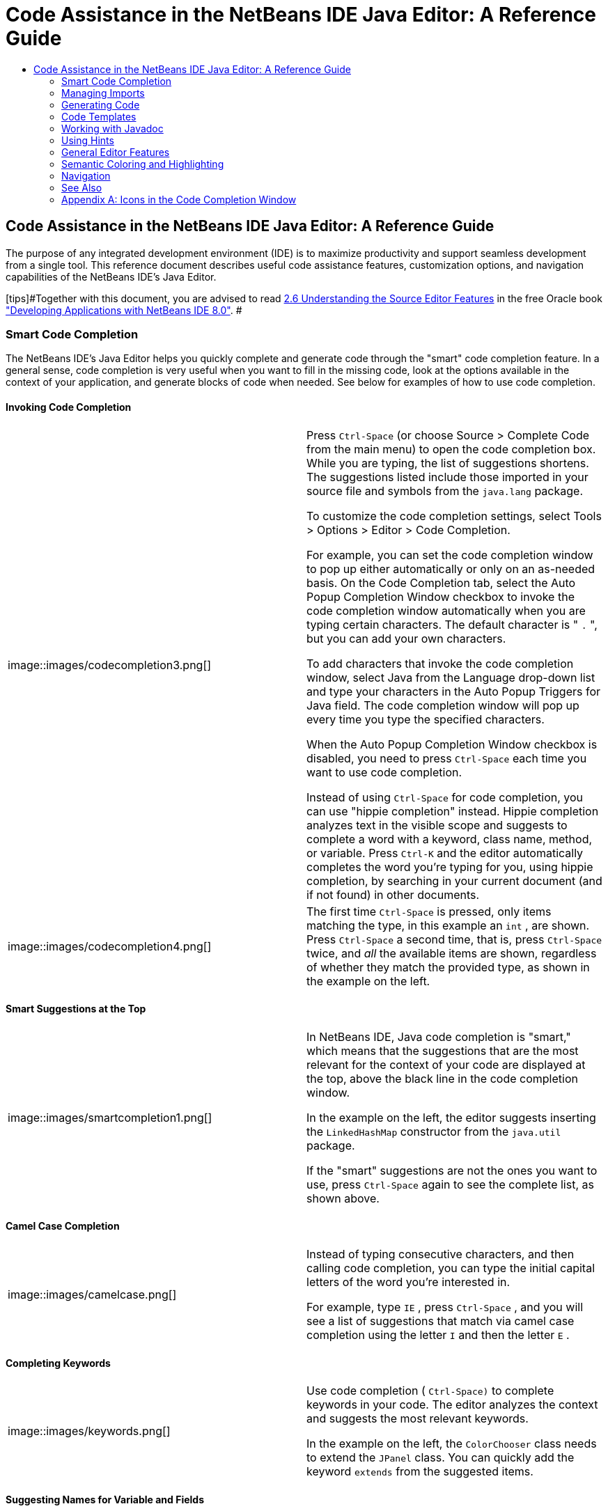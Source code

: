 // 
//     Licensed to the Apache Software Foundation (ASF) under one
//     or more contributor license agreements.  See the NOTICE file
//     distributed with this work for additional information
//     regarding copyright ownership.  The ASF licenses this file
//     to you under the Apache License, Version 2.0 (the
//     "License"); you may not use this file except in compliance
//     with the License.  You may obtain a copy of the License at
// 
//       http://www.apache.org/licenses/LICENSE-2.0
// 
//     Unless required by applicable law or agreed to in writing,
//     software distributed under the License is distributed on an
//     "AS IS" BASIS, WITHOUT WARRANTIES OR CONDITIONS OF ANY
//     KIND, either express or implied.  See the License for the
//     specific language governing permissions and limitations
//     under the License.
//

=  Code Assistance in the NetBeans IDE Java Editor: A Reference Guide
:jbake-type: tutorial
:jbake-tags: tutorials 
:jbake-status: published
:syntax: true
:source-highlighter: pygments
:toc: left
:toc-title:
:description:  Code Assistance in the NetBeans IDE Java Editor: A Reference Guide - Apache NetBeans
:keywords: Apache NetBeans, Tutorials,  Code Assistance in the NetBeans IDE Java Editor: A Reference Guide

== Code Assistance in the NetBeans IDE Java Editor: A Reference Guide

The purpose of any integrated development environment (IDE) is to maximize productivity and support seamless development from a single tool. This reference document describes useful code assistance features, customization options, and navigation capabilities of the NetBeans IDE's Java Editor.

[tips]#Together with this document, you are advised to read link:http://docs.oracle.com/cd/E50453_01/doc.80/e50452/working_nbeans.htm#A1151635[+2.6 Understanding the Source Editor Features+] in the free Oracle book link:http://docs.oracle.com/cd/E50453_01/doc.80/e50452/toc.htm[+"Developing Applications with NetBeans IDE 8.0"+]. #

=== Smart Code Completion

The NetBeans IDE's Java Editor helps you quickly complete and generate code through the "smart" code completion feature. In a general sense, code completion is very useful when you want to fill in the missing code, look at the options available in the context of your application, and generate blocks of code when needed. See below for examples of how to use code completion.

==== Invoking Code Completion

|===
|image::images/codecompletion3.png[] |

Press  ``Ctrl-Space``  (or choose Source > Complete Code from the main menu) to open the code completion box. While you are typing, the list of suggestions shortens. The suggestions listed include those imported in your source file and symbols from the  ``java.lang``  package.

To customize the code completion settings, select Tools > Options > Editor > Code Completion.

For example, you can set the code completion window to pop up either automatically or only on an as-needed basis. On the Code Completion tab, select the Auto Popup Completion Window checkbox to invoke the code completion window automatically when you are typing certain characters. The default character is " ``.`` ", but you can add your own characters.

To add characters that invoke the code completion window, select Java from the Language drop-down list and type your characters in the Auto Popup Triggers for Java field. The code completion window will pop up every time you type the specified characters.

When the Auto Popup Completion Window checkbox is disabled, you need to press  ``Ctrl-Space``  each time you want to use code completion.

Instead of using  ``Ctrl-Space``  for code completion, you can use "hippie completion" instead. Hippie completion analyzes text in the visible scope and suggests to complete a word with a keyword, class name, method, or variable. Press  ``Ctrl-K``  and the editor automatically completes the word you're typing for you, using hippie completion, by searching in your current document (and if not found) in other documents.

 

|image::images/codecompletion4.png[] |

The first time  ``Ctrl-Space``  is pressed, only items matching the type, in this example an  ``int`` , are shown. Press  ``Ctrl-Space``  a second time, that is, press  ``Ctrl-Space``  twice, and _all_ the available items are shown, regardless of whether they match the provided type, as shown in the example on the left.

 
|===


==== Smart Suggestions at the Top

|===
|image::images/smartcompletion1.png[] |

In NetBeans IDE, Java code completion is "smart," which means that the suggestions that are the most relevant for the context of your code are displayed at the top, above the black line in the code completion window.

In the example on the left, the editor suggests inserting the  ``LinkedHashMap``  constructor from the  ``java.util``  package.

If the "smart" suggestions are not the ones you want to use, press  ``Ctrl-Space``  again to see the complete list, as shown above.

 
|===


==== Camel Case Completion

|===
|image::images/camelcase.png[] |

Instead of typing consecutive characters, and then calling code completion, you can type the initial capital letters of the word you're interested in.

For example, type  ``IE`` , press  ``Ctrl-Space`` , and you will see a list of suggestions that match via camel case completion using the letter  ``I``  and then the letter  ``E`` .

 
|===


==== Completing Keywords

|===
|image::images/keywords.png[] |

Use code completion ( ``Ctrl-Space)``  to complete keywords in your code. The editor analyzes the context and suggests the most relevant keywords.

In the example on the left, the  ``ColorChooser``  class needs to extend the  ``JPanel``  class. You can quickly add the keyword  ``extends``  from the suggested items.

 
|===


==== Suggesting Names for Variable and Fields

|===
|image::images/names.png[] |

When you are adding a new field or a variable, use code completion ( ``Ctrl-Space)``  to choose a name that matches its type.

Type a prefix for the new name, press  ``Ctrl-Space``  and select the name you want to use from the list of suggestions.

 
|===


==== Suggesting Parameters

|===
|image::images/parameter.png[] |

The editor guesses on the parameters for variables, methods, or fields and displays the suggestions in a pop-up box.

For example, when you select a method from the code completion window which has one or more arguments, the Editor highlights the first argument and displays a tooltip suggesting the format for this argument. To move to the next argument, press the  ``Tab``  or  ``Enter``  keys.

You can invoke the tooltips with method parameters by pressing  ``Ctrl-P``  (or Source > Show Method Parameters) at any time.

 
|===


==== Common Prefix Completion

|===
|image::images/prefixcompletion.png[] |

You can use the  ``Tab``  key to quickly fill in the most commonly used prefixes and single suggestions.

To check out how this feature works, try typing the following:

1. Type  ``System.out.p``  and wait for code completion to show all fields and methods that start with "p." All the suggestions will be related to "print."
2. Press the  ``Tab``  key and the editor automatically fills in the "print". You can continue and type "l" and, after pressing Tab, the "println" will be added.
 
|===


==== Subword Completion

|===
|image::images/subcompletion.png[] |

Sometimes you may not remember how an items starts, making it difficult to use code completion. Instead, to see all items that relate to listening to property changes, you can specify that subword completion should be enabled, so that you can use  ``prop``  in code completion, to see all method calls that relate to property change listening.

1. Select Tools > Options > Editor > Code Completion.
2. Check the Subword completion checkbox in the Editor | Code Completion tab in the Options window.
3. Type part of the method you want to call,  ``prop``  as shown here, and then call up code completion. Relevant subwords, all applicable to properties on the object, in this example, are displayed.
 
|===


==== Chain Completion

|===
|image::images/chain.png[] |

When you need to type a chain of commands, use smart code completion, that is, press  ``Ctrl-Space``  twice, and available chains will be shown. The editor scans variables, fields, and methods, that are visible from the context, and it will then suggest a chain that satisfies the expected type.

 
|===


==== Completion of Static Imports

|===
|image::images/static.png[] |

When you need to complete a statement while needing to make use of a static import statement, use smart code completion, that is, press  ``Ctrl-Space``  twice, and available static import statements will be shown.

If you would like static import statements to be added automatically when you complete static statements as described above, go to Tools > Options > Editor > Formatting, select Java from the Language drop-down and Imports from the Category drop-down. Check the Prefer Static Imports checkbox.

 
|===


==== Excluding Items from Completion

|===
|image::images/exclude2-small.png[] |

Time is wasted when code completion returns classes that you seldom or never use. When you use smart code completion, that is, when you press  ``Ctrl-Space``  twice, a lightbulb within the returned items lets you exclude items from code completion.

 

|image::images/exclude.png[] |

Either when "Configure excludes" is selected in code completion or when you go to Tools > Options > Editor > Code Completion, you can modify the exclusion rules you have defined.

 
|===


==== JPA Completion

|===
|image::images/jpacompletion.png[] |

When you are using the Java Persistence Annotation specification (JPA), you can complete SQL expressions in  ``@NamedQuery``  statements via code completion.

 
|===

In the code completion window, icons are used to distinguish different members of the Java language. See <<appendixa,Appendix A>> at the end of this document to see the meanings of these icons.

<<top,top>>


=== Managing Imports

There are several ways of how you can work with import statements. The IDE's Java Editor constantly checks your code for the correct use of import statements and immediately warns you when non-imported classes or unused import statements are detected.

|===
|image::images/imports3.png[]

 

 |

When a non-imported class is found, the image::images/bulberror1.png[] error mark appears in the IDE's lefthand margin (this margin is also called the _glyph margin_). Click the error mark and choose whether to add the missing import or create this class in the current package.

While you are typing, press  ``Ctrl-Shift-I``  (or choose Source > Fix Imports from the menu) to add all missing import statements at once.

Press  ``Alt-Shift-I``  to add an import only for the type at which the cursor is located.

 

 

|image::images/imports2.png[] |

When you select a class from the code completion window, the Editor automatically adds an import statement for it, so you do not need to worry about this.

 

|image::images/imports.png[] |

If there are unused import statements in your code, press the image::images/bulberror.png[] warning mark in the Editor lefthand margin and choose either to remove one unused import or all unused imports. In the Editor, unused imports are underlined (see the <<coloring,Semantic Coloring>> section for details).

To quickly see if your code contains unused or missing imports, watch the error stripes in the righthand margin: orange stripes mark missing or unused imports.

 

|[.feature]
--
image:images/onsave-small.png[role="left", link="images/onsave.png"]
--
 |

You can specify that whenever you save a file, all the unused imports should automatically be removed.

Select Tools > Options > Editor > On Save.

Select Java from the Language drop-down.

Check the Remove Unused Imports checkbox.

 
|===

<<top,top>>


=== Generating Code

When working in the Java Editor, you can generate pieces of code in one of the two ways: by using code completion or from the Code Generation dialog box. Let's take a closer look at simple examples of automatic code generation.


==== Using the Code Generation Dialog Box

|===
|image::images/codegeneration1.png[]

 

 |

Press  ``Alt-Insert``  (or choose Source > Insert Code) anywhere in the Editor to insert a construct from the Code Generation box. The suggested list is adjusted to the current context.

In the example on the left, we are going to generate a constructor for the  ``ColorChooser``  class. Press  ``Alt-Insert`` , select Constructor from the Code Generation box, and specify the fields that will be initialized by the constructor. The Editor will generate the constructor with the specified parameters.

In the IDE's Java Editor, you can automatically generate various constructs and whole methods, override and delegate methods, add properties and more.

 
|===


==== Using Code Completion

|===
|image::images/codegeneration2.png[] |

You can also generate code from the code completion window. In this example, we use the same piece of code as above to show how you can generate code from the code completion window.

Press Ctrl-Space to open the code completion window and choose the following item:  ``ColorChooser(String name, int number) - generate`` . The Editor generates a constructor with the specified parameters.

In the code completion window, the constructors that can be automatically generated are marked with the image::images/newconstructor.png[] icon and the " ``generate`` " note. For more explanations of the icons and their meanings, see <<appendixa,Appendix A>>.

 
|===

<<top,top>>


=== Code Templates

A Code Template is a predefined piece of code that has an abbreviation associated with it. See the examples below that show how you can use code templates.


==== Using Code Templates

|===
|image::images/livetemplate.png[]

 |

Code templates are marked with the image::images/codetemplateicon.png[] icon in the code completion window.

You can do one of the following:

* Select a template from the code completion window and press Enter or
* Type the abbreviation for this template and press the key that expands this template (by default,  ``Tab`` ).

In the expanded template, editable parts are displayed as blue boxes. Use the  ``Tab``  key to go through the parts that you need to edit.

 
|===


==== Adding or Editing Code Templates

|===
|[.feature]
--
image::images/templateoptions-small.png[role="left", link="images/templateoptions.png"]
--

 |

To customize Code Templates:

1. Choose Tools > Options > Editor > Code Templates.
2. From the Language drop down list, select Java (or whichever language you want to create a code template for). The list of abbreviations and associated templates is displayed.
3. Use the New and Remove buttons to add or remove templates in the list. To edit an existing template, select the template and edit the code in the Expanded Text field below the list.
4. Choose the key which will be used to expand the templates. The default key is  ``Tab`` .

See link:http://wiki.netbeans.org/Java_EditorUsersGuide#How_to_use_Code_Templates[+this document+] to know more about the syntax for writing new Code Templates.

See also link:../php/code-templates.html[+Code Templates in NetBeans IDE for PHP+].

 
|===

<<top,top>>


=== Working with Javadoc

Use the following features that facilitate working with Javadoc for your code.


==== Displaying Javadoc

|===
|image::images/javadoc.png[] |

Place the cursor on an element and press  ``Ctrl-Shift-Space (or choose Source > Show Documentation)`` . The Javadoc for this element is displayed in a popup window.

In the IDE's main menu, click Window > IDE Tools > Javadoc Documentation to open the Javadoc window, in which the documentation is refreshed automatically for the location of your cursor.

 

 

 

 
|===


==== Creating Javadoc Stubs

|===
|image::images/javadoc1.png[] |

Place the cursor above a method or a class that has no Javadoc, type  ``"/**`` ", and press  ``Enter`` .

The IDE creates a skeletal structure for a Javadoc comment filled with some content. If you have a Javadoc window open, you will see the changes immediately while you are typing.

 

 
|===


==== Using Javadoc Hints

|===
|image::images/javadoc2.png[] |

The IDE displays hints when Javadoc is missing or Javadoc tags are needed.

Click the bulb icon on the lefthand margin of the editor to fix Javadoc errors.

If you do not want to see the hints related to Javadoc, choose Tools > Options > Editor > Hints, and clear the Javadoc checkbox in the list of hints that are displayed.

 
|===


==== Using Code Completion for Javadoc Tags

|===
|image::images/javadoc3.png[] |

Code completion is available for Javadoc tags.

Type the "@" symbol and wait until the code completion window opens (depending on your settings, you may need to press  ``Ctrl-Space`` ).

 
|===


==== Generating Javadoc

|===
|image::images/generate.png[] |

To generate Javadoc for a project, choose Run > Generate Javadoc menu item (or right-click the project in the Projects window and choose Generate Javadoc). The IDE will generate the Javadoc and open it in a separate browser window.

In the example on the left, you can see a sample output of the Generate Javadoc command. If there are some warnings or errors, they are also displayed in this window.

To customize Javadoc formatting options, right-click the project, choose Properties and open the Documenting panel under the Build category (available on Java projects only). For information about the options on this panel, click the Help button in this window.

 
|===


==== Analyzing Javadoc

|===
|image::images/analyze-javadoc.png[] |

To identify the places in your code that need Javadoc comments and quickly insert these comments, you can use the Javadoc Analyzer tool available in the Java Editor.

To analyze and fix Javadoc comments:

1. Select a project, a package, or an individual file and choose Tools > Analyze Javadoc from the main menu. 
The Analyzer window displays suggestions for adding or fixing Javadoc comments, depending on the scope of your selection.
2. Select one or several checkboxes where you would like to fix Javadoc and click the Fix Selected button. 
3. Click Go Over Fixed Problems and use the Up and Down arrows to actually add your comments. This might be helpful if you selected to fix several instances at once and now want to revisit the stubs.
 
|===

<<top,top>>


=== Using Hints

While you are typing, the Java Editor checks your code and provides suggestions of how you can fix errors and navigate through code. The examples below show the types of hints that are available in the Editor and how to customize them.


==== Using Hints to Fix Code

|===
|image::images/quickfixes.png[] |

For the most common coding mistakes, you can see hints in the lefthand margin of the Editor. The hints are shown for many types of errors, such as missing field and variable definitions, problems with imports, braces, and other. Click the hint icon and select the fix to add.

Hints are displayed automatically by default. However, if you want to view all hints, choose Source > Fix Code (or press Alt-Enter).

For example, try typing "myBoolean=true". The editor detects that this variable is not defined. Click the hint icon and see that the Editor suggests that you create a field, a method parameter, or a local variable. Select

 
|===


==== Customizing Hints

|===
|[.feature]
--
image::images/customizehints-small.png[role="left", link="images/customizehints.png"]
--

 |

You might want to limit the number of categories for which hints are displayed. To do this:

1. Choose Tools > Options > Editor > Hints.
2. From the Language drop-down list, select Java and view a list of elements for which hints are displayed (their checkboxes are selected).
3. To disable hints for some categories, clear the appropriate checkboxes.

Note: On the Hints tab, you can also disable or limit the scope of dependency scans (Dependency Scanning option). These steps can significantly improve the performance of the IDE.

The IDE detects compilation errors in your Java sources by locating and recompiling classes that depend on the file that you are modifying (even if these dependencies are in the files that are not opened in the editor). When a compilation error is found, red badges are added to source file, package, or project nodes. Dependency scanning within projects can be resource consuming and degrade performance, especially if you are working with large projects.

To improve IDE's performance, you can do one of the following:

* Limit the scope of dependency scans to the Source Root (search for dependencies only in the source root where the modified class is located) or current Project.
* Disable dependency scanning (choose Project Properties > Build > Compiling and deselect the Track Java Dependencies option). In this case, the IDE does not scan for dependencies or updates the error badges when you modify a file.
 
|===


==== Surround With...

|===
|image::images/surroundwith.png[] |

You can easily surround pieces of your code with various statements, such as  ``for`` ,  ``while`` ,  ``if`` ,  ``try/catch`` , and other.

Select a block in your code that you want to surround with a statement and click the bulb icon in the lefthand margin (or press Alt-Enter). The editor displays a list of suggestions from which you select the statement you need.

 
|===


=== General Editor Features


==== Code Formatting

|===
|[.feature]
--
image::images/formatting-small.png[role="left", link="images/formatting.png"]
--

 |

Choose Source > Format or press  ``Alt-Shift-F``  to format the entire file or a selection of code. The IDE formats the code in accordance with the specified formatting settings.

To customize the formatting settings for Java code:

1. Choose Tools > Options > Editor > Formatting.
2. From the Language drop-down list, select Java.
3. From the Category drop-down list, select the category that you would like to customize. For example, you can customize the number of blank lines, the size of tabs and indentation, wrapping style, etc.
4. Modify the rules for the selected category and preview the result.
 
|===


==== Inserting and Highlighting Braces, Brackets, and Quotes

|===
|image::images/braces.png[]

 |

By default, the IDE automatically inserts matching pairs of braces, brackets, and quotes. When you type an opening curly brace and then press  ``Enter`` , the closing brace is added automatically. For  ``(`` ,  ``[`` ,  ``"`` , and  ``'`` , the editor inserts a matching pair right away.

If, for some reason, this feature is disabled, enable it as follows:

1. Choose Tools > Options > Editor > Code Completion.
2. Select the Insert Closing Brackets Automatically checkbox.

The editor also highlights matching pairs of braces, brackets and quotes. For example, place the cursor before any brace or bracket and, if it has a matching pair, both will be highlighted in yellow. Single brackets of any type are highlighted in red and the error mark is displayed in the lefthand margin.

To customize the highlight colors, choose Tools > Options > Editor > Highlighting.

 
|===


==== Code Folding

|===
|image::images/code-folded2.png[]

 |

In the Java Editor, you can quickly collapse and expand blocks of code, such as method declaration, Javadoc comments, import statements, etc. Collapsible blocks are shown with gray lines and plus/minus signs near the lefthand margin of the editor.

* The easiest way to collapse a block of code is to click the gray lines with a minus character in the lefthand margin.
* The number of lines within the collapsed block are shown, as well as the first line of a collapsed block of Javadoc comments.
* To fold all collapsible blocks in a file, right-click in the editor and choose Code Folds > Collapse All from the pop-up menu.
* From the Code Folds > Collapse All pop-up menu, you can choose to collapse all Javadoc comments or all Java code in a file.
* You can mouse over the folded elements to quickly review the hidden parts.

To customize the code folding options:

1. Choose Tools > Options > Editor > Folding.
2. To disable code folding, clear Enable Code Folding. Note that code folding is enabled by default.
3. Select the blocks of code to be collapsed by default when you open a file.
 
|===


==== Customizing Keyboard Shortcuts

|===
|[.feature]
--
image::images/keyboard-small.png[role="left", link="images/keyboard.png"]
--

 |

In the NetBeans IDE, choose Tools > Options > Keymap to customize keyboard shortcuts. You can do this in several ways:

* Select a predefined set of keyboard shortcuts, which is called Profile.
* Edit particular keyboard shortcuts.

You can save customized sets of your shortcuts as profiles. Then, you can switch from one profile to another to quickly change multiple settings. For example, to create a custom profile of keyboard shortcuts:

1. In the Options > Keymap window, click Manage profiles.
2. Select the profile you want to use as a base for your new profile and click Duplicate.
3. Enter the new profile name and click OK.
4. Ensure that the new profile is selected and modify the shortcuts you need.
To edit a shortcut, double-click in the Shortcut field or click the ellipsis button (...). As you press the sequence of keys, the syntax for them is added. 
If you want to add special characters, such as  ``Tab`` ,  ``Escape`` , or  ``Enter`` , click the ellipsis button (...) again and select the key from the pop-up window.
5. When finished editing, click OK in the Options window.

To find a shortcut for a specific command, type the command name in the Search field. To find a command by a combination, insert the cursor in the Search in Shortcuts field and press the shortcut key combination.

 

 
|===


=== Semantic Coloring and Highlighting

The IDE's Java Editor shows code elements in distinct colors, based on the semantics of your code. With semantic coloring, it becomes easier for you to identify various elements in your code. In addition to coloring, the Java Editor highlights similar elements with a particular background color. Thus, you can think of the highlighting feature as an alternative to the Search command, because in combination with error stripes, it gives you a quick overview of where the highlighted places are located within a file.


==== Customizing Colors

|===
|[.feature]
--
image::images/coloringoptions-small.png[role="left", link="images/coloringoptions.png"]
--

 |

To customize semantic coloring settings for the Java Editor, choose Tools > Options > Fonts &amp; Colors.

The IDE provides several preset coloring schemes, which are called profiles. You can create new profiles with custom colors and quickly switch between them.

It is very convenient to save custom colors in new profiles. For example, do the following:

1. In the Options > Fonts &amp; Colors window, click Duplicate next to the Profile drop-down list.
2. Enter the new profile name and click OK.
3. Ensure that the new profile is currently selected and choose Java from the Language drop-down list.
4. Select a category and change the font, font color (Foreground), background color, and effects for this category. 
Use the Preview window to view the results.
5. Click OK.

Note: All NetBeans IDE settings and profiles are stored in the _NetBeans userdir_ (refer to the link:http://wiki.netbeans.org/FaqWhatIsUserdir[+FAQ+] on how to locate the _userdir_ for your operating system). When upgrading to newer versions of NetBeans, you can export old settings and import them to the newer version.

To export the IDE settings:

1. In the Options window (Tools > Options), click Export.
2. Specify the location and name of the ZIP file that will be created.
3. Select the settings that you want to export and click OK.

To import the IDE settings:

1. In the Options window (Tools > Options), click Import.
2. Specify the ZIP file with IDE settings or path to the _userdir_ from a previous version.
3. Select the settings that you want to import and click OK.

 

 
|===


==== Coloring Example

|===
|image::images/coloring.png[]

 |

In the left, you can see an example of a coloring scheme. Depending on your custom settings, your colors might look differently than those shown in the screenshot.

Distinct colors are used for keywords (blue), variables and fields (green), and parameters (orange).

References to deprecated methods or classes are shown as strikethrough. This warns you when you are going to write code that relies on deprecated members.

Unused members are underlined with a gray wavy line. Comments are displayed in gray.

 

 
|===


==== Using Highlights

|===
|image::images/highlightelement.png[]

 |

The IDE highlights usages of the same element, matching braces, method exit points, and exception throwing points.

If you place the cursor in an element, such as a field or a variable, all usages of this element are highlighted. Note that error stripes in the Editor's righthand margin indicate the usages of this element in the entire source file (see <<stripes,Error Stripes>>). Click the error stripe to quickly navigate to the desired usage location.

If you decide to rename all the highlighted instances, use the Instant Rename command (Ctrl-R or choose Refactor > Rename).

 

 
|===


=== Navigation

The Java Editor provides numerous ways of how you can navigate through code. See below for several examples that show the navigation features of the Java Editor.


==== Error Stripes

Error stripes in the righthand margin of the editor provide a quick overview of all marked places in the current file: errors, warnings, hints, highlighted occurrences, and annotations. Note that the error stripe margin represents an entire file, not just the part that is currently displayed in the editor. By using error stripes, you can immediately identify whether your file has any errors or warnings, without scrolling through the file.

Click an error stripe to jump to the line that the mark refers to.


==== Navigating From the Editor: Go To...

|===
|image::images/gotodeclaration.png[]

 |

Use the following the "Go To.." commands located under the Navigate menu item to quickly jump to target locations:

* *Go To Declaration (Ctrl-B, by default)*. Hold down the Ctrl key and click the usage of a class, method, or field to jump to its declaration. You can also place the cursor on the member (a class, method, or field) and choose Navigate > Go To Declaration or right-click and choose Navigate > Go To Declaration from the pop-up menu.
* *Go To Source (Ctrl-Shift-B, by default)*. Hold down the Ctrl key and click a class, method, or field to jump to the source code, if the source is available. You can also place the cursor on the member (a class, method, or field) and either press Ctrl-Shift-B or choose Navigate > Go To Source in the main menu.
 
|===
|===

|image::images/gototype.png[]

 |

* *Go To Type (Ctrl-O)*, *Go To File (Alt-Shift-O),* and *Go To Symbol (Ctrl-Alt-Shift-O)*. If you know the name of the type (class, interface, annotation or enum), file, or symbol to where you want to jump, use these commands and type the name in the new window. Notice that you can use prefixes, camel case, and wildcards.
 
|===
|===

|image::images/gotoline.png[]

 |

* *Go To Line (Ctrl-G)*. Enter the line number to which you want to jump.
* *Go To Bookmark (Ctrl-G Ctrl-G)*. Enables you to jump to a bookmark based on a key assigned to it in the Bookmarks window. (See the <<bookmarks,Bookmarks>> section for details.)
 
|===


==== Jumping to Last Edit

|===
|image::images/jumplastedit.png[]

 |

To quickly return to your last edit, even if it is in another file or project, press Ctrl-Q or use the button in the top left corner of the Java Editor toolbar. The last edited document opens, and the cursor is at the position, which you edited last.

 
|===


==== Using Breadcrumbs

|===
|image::images/breadcrumbs.png[]

 |

Breadcrumbs are shown along the bottom of the editor.

The place where the cursor is found in the document determines the breadcrumbs displayed.

Show/hide breadcrumbs from View | Show Breadcrumbs.

Click on an arrow associated with a breadcrumb to see all available class members and select to jump to them.

 
|===


==== Switching Between Files

|===
|image::images/jumprecentfile.png[]

 

 |

There are two very handy features that allow you to switch between open files:

* *Go Back (Alt-Left)* and *Go Forward (Alt-Right).* To go to the previously edited file or move forward, choose Navigate < Back or Navigate < Forward or press the corresponding buttons on the editor toolbar (shown in the figure). The file opens and the cursor is placed at the location of your last edit. When you click one of these buttons, you can expand the list of the recent files and click to navigate to any of them.
 

|image::images/togglefile.png[]

 |

* *Toggle Between Files (Ctrl-Tab)*. After you press Ctrl-Tab, all open files are shown in a pop-up window. Hold down the Ctrl key and press several times the Tab key to choose the file you would like to open.
 

|image::images/shift-f4.png[]

 |

* *Show Open Documents (Shift-F4)*. After you press Shift-F4, all open files are shown in the Documents window. Order the files based on your needs and choose the file you would like to open.
 
|===


==== Using Bookmarks

|===
|image::images/bookmark.png[]

 |

You can use bookmarks to quickly navigate through certain places in your code.

Press Ctrl-Shift-M (or right-click the left margin and choose Bookmark > Toggle Bookmark) to bookmark the current line. The bookmarked line is shown with a small blue icon in the left margin (see the figure).

To remove the bookmark, press Ctrl-Shift-M again.

 
|===
|===

|image::images/bookmark2.png[]

 |

To go to the next bookmark, press Ctrl-Shift-Period, to go to the previous bookmark, press Ctrl-Shift-Comma.

Automatically a popup appears, letting you move forward and backward via Ctrl-Shift-Period and Ctrl-Shift-Comma.

Release the keyboard to select the current item in the list, which will cause the editor to open the file at the line where the bookmark is found.

 
|===
|===

|[.feature]
--
image:images/bookmark3-small.png[role="left", link="images/bookmark3.png"]
--

 |

You can view all bookmarks throughout all your projects and manage them.

When the <Bookmarks> item is selected in the popup shown above or when Window | IDE Tools | Bookmarks is selected, the Bookmarks window opens.

Two views are provided for viewing bookmarks and you can view the related code in a preview window.

In the Table view, you can assign keys to bookmarks so that when  ``Ctrl-G``  is pressed twice, you can quickly jump to a bookmark in your code.

 
|===


==== Using the Navigator

|===
|image::images/navigatorwindow.png[]

 |

The Navigator window provides structured views of the file you are working with and lets you quickly navigate between different parts of the file.

To open the Navigator window, choose Window > Navigator or press Ctrl-7.

In the Navigator window, you can do the following:

* Choose between different views: Members, Bean Patterns, Trees, Elements, etc.
* Double-click an element to jump to the line where it is defined.
* Right-click an element and apply commands, such as Go to Source, Find Usages, and Refactor.
* Apply filters to the elements displayed in the Navigator (use the buttons at the bottom).
* Type the name of the element that you want to find (the Navigator window must be active).

 

 
|===
|===

|image::images/navigatorwindow2.png[]

 |

When the Navigator is active, type the name of the element that you want to find.

Matching items are highlighted.

You can move to matching items by pressing the Up and Down arrow keys.

 
|===


link:/about/contact_form.html?to=3&subject=Feedback:%20Code%20Assistance%20in%20the%20NetBeans%20IDE%20Java%20Editor%20for%208.0[+Send Feedback on This Tutorial+]


=== See Also

* link:https://netbeans.org/features/java/editor.html[+Editing and Refactoring Features in NetBeans IDE+]
* link:https://netbeans.org/kb/trails/java-se.html[+General Java Development Learning Trail+]
* link:https://netbeans.org/projects/usersguide/downloads/download/shortcuts-80.pdf[+Highlights of NetBeans IDE Keyboard Shortcuts &amp; Code Templates+]

<<top,top>>


=== Appendix A: Icons in the Code Completion Window

|===
|Icon |Meaning |Variants (if any) |

Meaning

 

|image::images/annotation_type.png[] |Annotation type |  |  

|image::images/class_16.png[] |Class |  |  

|image::images/package.png[] |Package |  |  

|image::images/enum.png[] |Enum type |  |  

|image::images/code_template.png[] |Code Template |  |  

|image::images/constructor_16.png[] |Constructor |image::images/new_constructor_16.png[] |New constructor (generate) 

|  |  |image::images/constructor_protected_16.png[] |Protected constructor 

|  |  |image::images/constructor_private_16.png[] |Private constructor 

|  |  |image::images/constructor_package_private_16.png[] |Package private constructor 

|image::images/field_16.png[] |Field |image::images/field_protected_16.png[] |Protected field 

|  |  |image::images/field_private_16.png[] |Private field 

|  |  |image::images/field_package_private_16.png[] |Package private field 

|image::images/field_static_16.png[] |Static field |image::images/field_static_protected_16.png[] |Protected static field 

|  |  |image::images/field_static_private_16.png[] |Private static field 

|  |  |image::images/field_static_package_private_16.png[] |Package private static field 

|image::images/interface.png[] |Interface |  |  

|image::images/javakw_16.png[] |Java keyword |  |  

|image::images/method_16.png[] |Method |image::images/method_protected_16.png[] |Protected method 

|  |  |image::images/method_private_16.png[] |Private method 

|  |  |image::images/method_package_private_16.png[] |Package private method 

|image::images/method_static_16.png[] |Static method |image::images/method_static_protected_16.png[] |Protected static method 

|  |  |image::images/method_static_private_16.png[] |Private static method 

|  |  |image::images/method_static_package_private_16.png[] |Package private static method 

|image::images/localVariable.png[] |Local variable |  |  

|image::images/attribute_16.png[] |Attribute |  |  
|===

 

